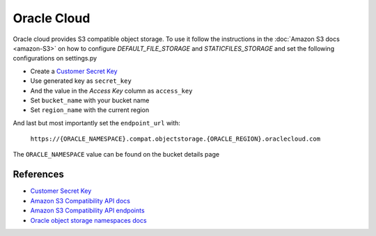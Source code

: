 Oracle Cloud
=============

Oracle cloud provides S3 compatible object storage. To use it follow the instructions in the :doc:`Amazon S3 docs <amazon-S3>` on how to configure *DEFAULT_FILE_STORAGE* and *STATICFILES_STORAGE* and set the following
configurations on settings.py

- Create a `Customer Secret Key`_
- Use generated key as ``secret_key``
- And the value in the *Access Key* column as ``access_key``
- Set ``bucket_name`` with your bucket name
- Set ``region_name`` with the current region

And last but most importantly set the ``endpoint_url`` with:

    ``https://{ORACLE_NAMESPACE}.compat.objectstorage.{ORACLE_REGION}.oraclecloud.com``

The ``ORACLE_NAMESPACE`` value can be found on the bucket details page


References
----------

- `Customer Secret Key`_
- `Amazon S3 Compatibility API docs`_
- `Amazon S3 Compatibility API endpoints`_
- `Oracle object storage namespaces docs`_


.. _Oracle object storage namespaces docs: https://docs.oracle.com/en-us/iaas/Content/Object/Tasks/understandingnamespaces.htm#Understanding_Object_Storage_Namespaces
.. _Amazon S3 Compatibility API docs: https://docs.oracle.com/en-us/iaas/Content/Object/Tasks/s3compatibleapi.htm#
.. _Amazon S3 Compatibility API endpoints: https://docs.oracle.com/en-us/iaas/api/#/en/s3objectstorage/20160918/
.. _Customer Secret Key: https://docs.oracle.com/en-us/iaas/Content/Identity/Tasks/managingcredentials.htm#To4
